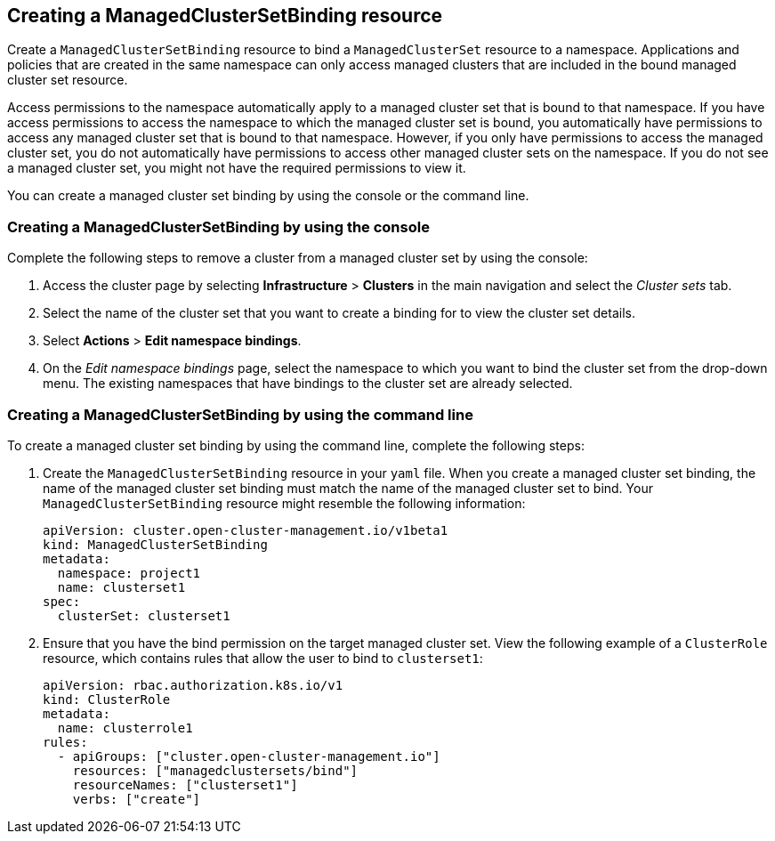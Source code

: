 [#creating-a-managedclustersetbinding]
== Creating a ManagedClusterSetBinding resource

Create a `ManagedClusterSetBinding` resource to bind a `ManagedClusterSet` resource to a namespace. Applications and policies that are created in the same namespace can only access managed clusters that are included in the bound managed cluster set resource. 

Access permissions to the namespace automatically apply to a managed cluster set that is bound to that namespace. If you have access permissions to access the namespace to which the managed cluster set is bound, you automatically have permissions to access any managed cluster set that is bound to that namespace. However, if you only have permissions to access the managed cluster set, you do not automatically have permissions to access other managed cluster sets on the namespace. If you do not see a managed cluster set, you might not have the required permissions to view it.

You can create a managed cluster set binding by using the console or the command line.  

[#creating-a-managedclustersetbinding-console]
=== Creating a ManagedClusterSetBinding by using the console
//heavy with easy UI procedure--please remove.

Complete the following steps to remove a cluster from a managed cluster set by using the console:

. Access the cluster page by selecting *Infrastructure* > *Clusters* in the main navigation and select the _Cluster sets_ tab.

. Select the name of the cluster set that you want to create a binding for to view the cluster set details.

. Select *Actions* > *Edit namespace bindings*.

. On the _Edit namespace bindings_ page, select the namespace to which you want to bind the cluster set from the drop-down menu. The existing namespaces that have bindings to the cluster set are already selected. 

[#creating-a-managedclustersetbinding-cli]
=== Creating a ManagedClusterSetBinding by using the command line

To create a managed cluster set binding by using the command line, complete the following steps:

. Create the `ManagedClusterSetBinding` resource in your `yaml` file. When you create a managed cluster set binding, the name of the managed cluster set binding must match the name of the managed cluster set to bind. Your `ManagedClusterSetBinding` resource might resemble the following information:

+
[source,yaml]
----
apiVersion: cluster.open-cluster-management.io/v1beta1
kind: ManagedClusterSetBinding
metadata:
  namespace: project1
  name: clusterset1
spec:
  clusterSet: clusterset1
----

. Ensure that you have the bind permission on the target managed cluster set. View the following example of a `ClusterRole` resource, which contains rules that allow the user to bind to `clusterset1`:

+
[source,yaml]
----
apiVersion: rbac.authorization.k8s.io/v1
kind: ClusterRole
metadata:
  name: clusterrole1
rules:
  - apiGroups: ["cluster.open-cluster-management.io"]
    resources: ["managedclustersets/bind"]
    resourceNames: ["clusterset1"]
    verbs: ["create"]
----
